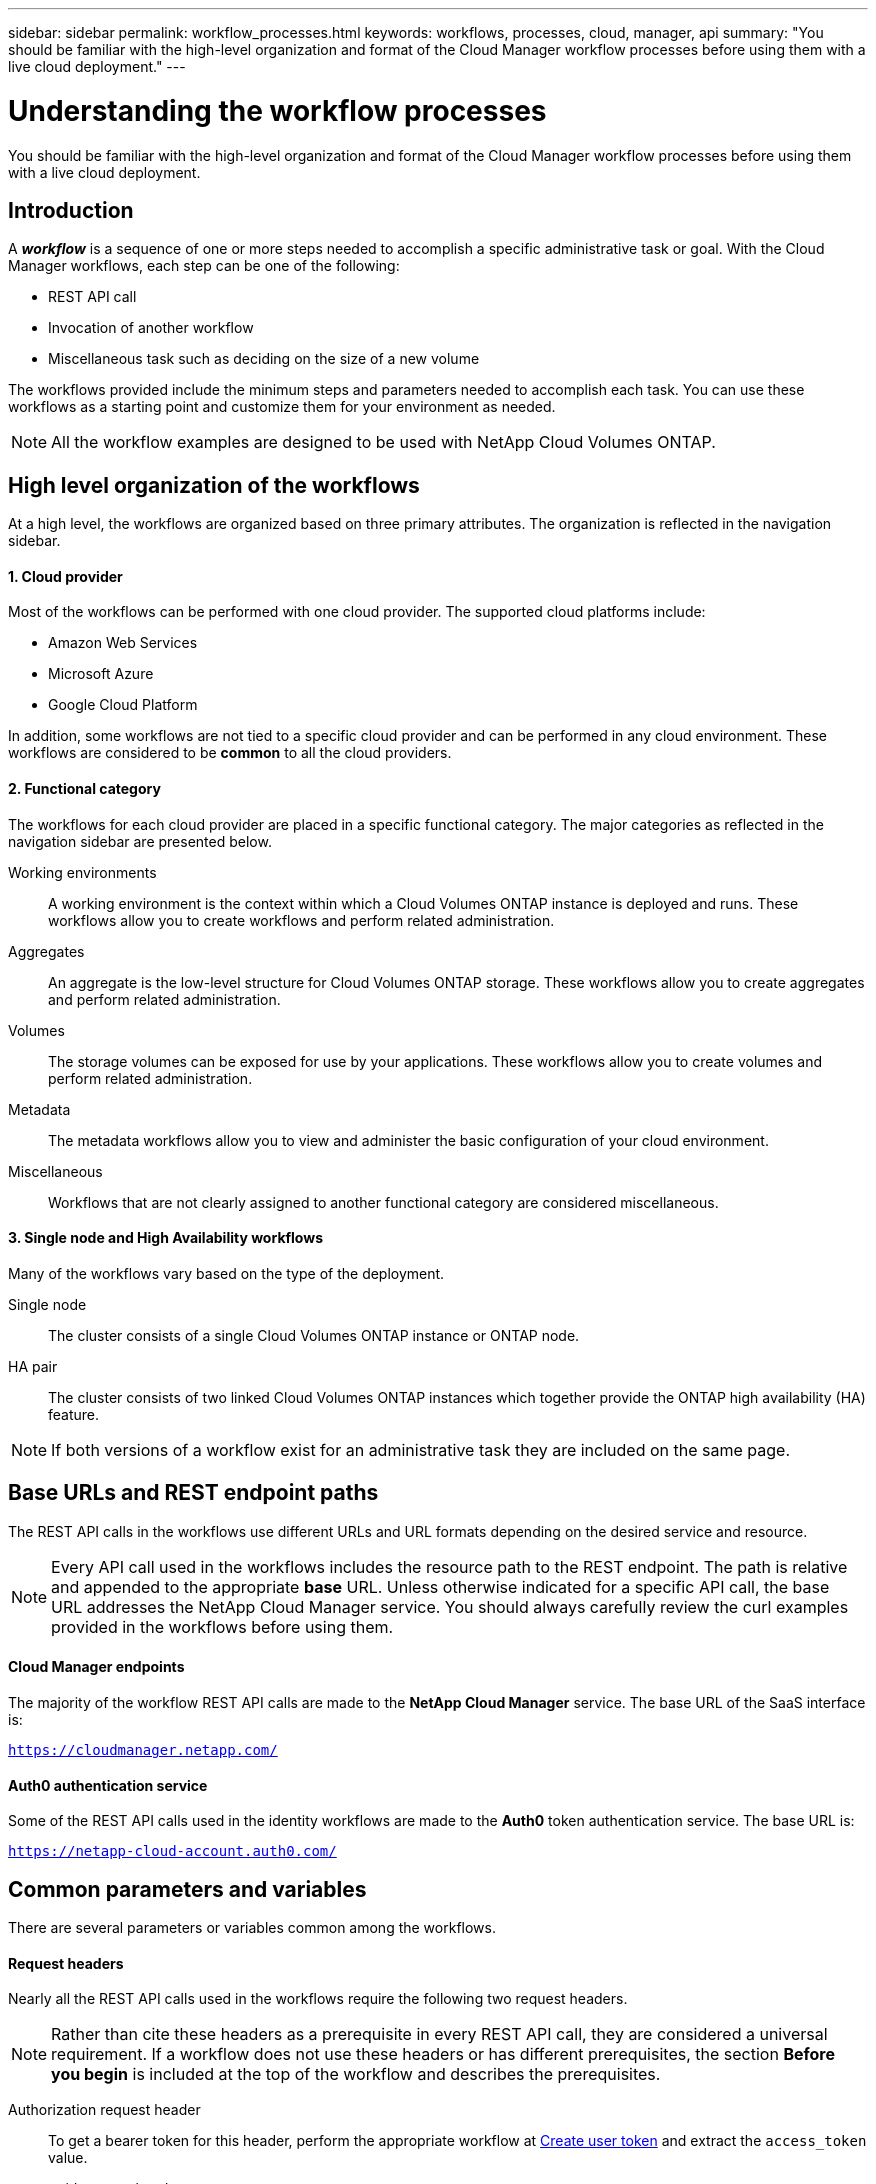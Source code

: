 ---
sidebar: sidebar
permalink: workflow_processes.html
keywords: workflows, processes, cloud, manager, api
summary: "You should be familiar with the high-level organization and format of the Cloud Manager workflow processes before using them with a live cloud deployment."
---

= Understanding the workflow processes
:hardbreaks:
:nofooter:
:icons: font
:linkattrs:
:imagesdir: ./media/

[.lead]
You should be familiar with the high-level organization and format of the Cloud Manager workflow processes before using them with a live cloud deployment.

== Introduction

A *_workflow_* is a sequence of one or more steps needed to accomplish a specific administrative task or goal. With the Cloud Manager workflows, each step can be one of the following:

* REST API call
* Invocation of another workflow
* Miscellaneous task such as deciding on the size of a new volume

The workflows provided include the minimum steps and parameters needed to accomplish each task. You can use these workflows as a starting point and customize them for your environment as needed.

[NOTE]
All the workflow examples are designed to be used with NetApp Cloud Volumes ONTAP.

== High level organization of the workflows

At a high level, the workflows are organized based on three primary attributes. The organization is reflected in the navigation sidebar.

==== 1. Cloud provider

Most of the workflows can be performed with one cloud provider. The supported cloud platforms include:

* Amazon Web Services
* Microsoft Azure
* Google Cloud Platform

In addition, some workflows are not tied to a specific cloud provider and can be performed in any cloud environment. These workflows are considered to be *common* to all the cloud providers.

==== 2. Functional category

The workflows for each cloud provider are placed in a specific functional category. The major categories as reflected in the navigation sidebar are presented below.

Working environments::
A working environment is the context within which a Cloud Volumes ONTAP instance is deployed and runs. These workflows allow you to create workflows and perform related administration.

Aggregates::
An aggregate is the low-level structure for Cloud Volumes ONTAP storage. These workflows allow you to create aggregates and perform related administration.

Volumes::
The storage volumes can be exposed for use by your applications. These workflows allow you to create volumes and perform related administration.

Metadata::
The metadata workflows allow you to view and administer the basic configuration of your cloud environment.

Miscellaneous::
Workflows that are not clearly assigned to another functional category are considered miscellaneous.

==== 3. Single node and High Availability workflows

Many of the workflows vary based on the type of the deployment.

Single node::
The cluster consists of a single Cloud Volumes ONTAP instance or ONTAP node.

HA pair::
The cluster consists of two linked Cloud Volumes ONTAP instances which together provide the ONTAP high availability (HA) feature.

[NOTE]
If both versions of a workflow exist for an administrative task they are included on the same page.

== Base URLs and REST endpoint paths

The REST API calls in the workflows use different URLs and URL formats depending on the desired service and resource.

[NOTE]
Every API call used in the workflows includes the resource path to the REST endpoint. The path is relative and appended to the appropriate *base* URL. Unless otherwise indicated for a specific API call, the base URL addresses the NetApp Cloud Manager service. You should always carefully review the curl examples provided in the workflows before using them.

==== Cloud Manager endpoints

The majority of the workflow REST API calls are made to the *NetApp Cloud Manager* service. The base URL of the SaaS interface is:

`https://cloudmanager.netapp.com/`

==== Auth0 authentication service

Some of the REST API calls used in the identity workflows are made to the *Auth0* token authentication service. The base URL is:

`https://netapp-cloud-account.auth0.com/`

== Common parameters and variables

There are several parameters or variables common among the workflows.

==== Request headers

Nearly all the REST API calls used in the workflows require the following two request headers.

[NOTE]
Rather than cite these headers as a prerequisite in every REST API call, they are considered a universal requirement. If a workflow does not use these headers or has different prerequisites, the section *Before you begin* is included at the top of the workflow and describes the prerequisites.

Authorization request header::
To get a bearer token for this header, perform the appropriate workflow at link:wf_common_identity_create_user_token.html[Create user token] and extract the `access_token` value.

x-agent-id request header::
This header contains the agent ID which is based on the client ID. See link:get_client_id.html[Get client and account identifiers] for information about creating this value.

==== Presentation of common tokens and identifiers

Most of the variable tokens, identifiers, and other variables used in the sample REST API calls consist of long strings of letters, numbers, and special characters. They are considered _opaque_ with no easily discernible content or meaning. Therefore, rather than including the actual original strings, smaller reserved keywords are used instead. This has several benefits:

* The curl and JSON samples are simpler and easier to understand.
* Because all keywords use the same format (including capital letters), you can quickly identify the content to insert or extract.
* No value is lost because the original values cannot be copied and used with an actual deployment.

A list of the keywords used in the workflow curl examples is presented in the table below.

[cols="25,75",options="header"]
|===
|Keyword
|Description
|<ACCESS_TOKEN>
|An access token is a temporary string which establishes identity and access based on the OAuth2 standard.
|<ID_TOKEN>
|The ID token contains additional identity information for the user based on OpenID Connect (OIDC).
|<CLIENT_ID>
|This value uniquely identifies the user within a specific authorization domain.
|<AGENT_ID>
|The agent identifier is based on the client ID and is used to identify the user agent.
|<ACCOUNT_ID>
|This value identifies your NetApp account.
|<NSS_KEY_ID>
|This value identifies an entitlement key and is used by NetApp support.
|<WORKING_ENV_ID>
|This value identifies a working environment for the ONTAP runtime and so is synonymous with a Cloud Volumes ONTAP instance.
|<SVM_NAME>
|The name used for an ONTAP storage virtual machine.
|<VOLUME_NAME>
|The name used for an ONTAP storage volume.
|<AGGR_NAME>
|The aggregate name for a disk operation.
|<REQUEST_ID>
|This value is returned to the caller in the HTTP response and uniquely identifies the request.
|<PROVIDER>
|Abbreviation for the cloud provider.
|<CLOUD_ACC_ID>
|Account ID for the cloud provider.
|<REFRESH_TOKEN>
|NetApp refresh token used for federated authentication.
|===

==== JSON input for curl command

In many cases, a workflow step accepts JSON input in the request body of the REST API call. This input is indicated in the curl command through the `-d` option, with the corresponding sample included in the *JSON input example* section.

== Working environment status requirements

Many of the workflows require the working environment to have a specific status (such as `ON` or `DEGRADED`) before the REST API call can be performed. Review the link:api_reference.html[API reference content] for details about the requirements for each API call.
